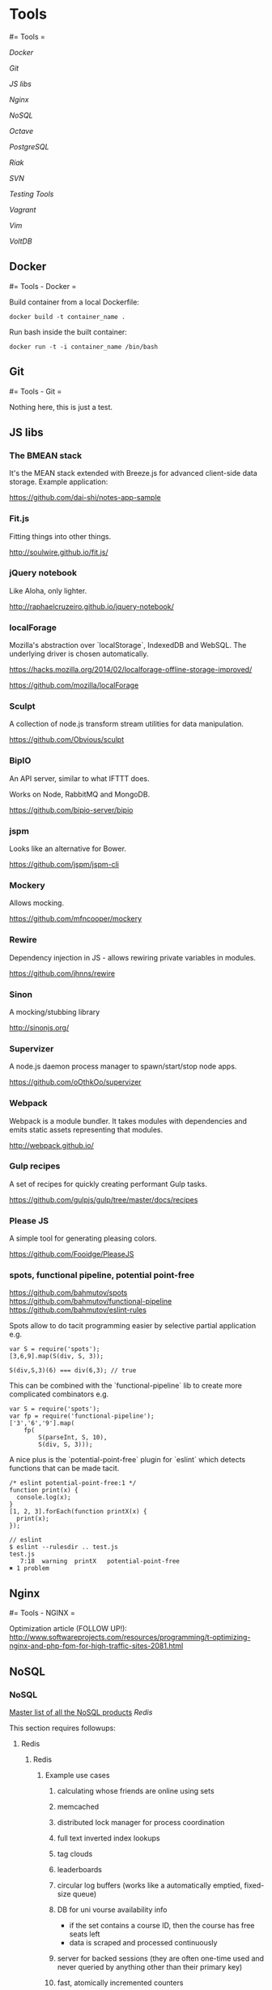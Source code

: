 #+FILETAGS: :vimwiki:

* Tools
#= Tools =

[[Docker]]

[[Git]]

[[JS libs]]

[[Nginx]]

[[NoSQL]]

[[Octave]]

[[PostgreSQL]]

[[Riak]]

[[SVN]]

[[Testing Tools]]

[[Vagrant]]

[[Vim]]

[[VoltDB]]
** Docker
#= Tools - Docker =

Build container from a local Dockerfile:
#+begin_example
docker build -t container_name .
#+end_example

Run bash inside the built container:
#+begin_example
docker run -t -i container_name /bin/bash
#+end_example
** Git
#= Tools - Git =

Nothing here, this is just a test.
** JS libs
# %toc

*** The BMEAN stack

It's the MEAN stack extended with Breeze.js for advanced client-side data
storage. Example application:

https://github.com/dai-shi/notes-app-sample

*** Fit.js

Fitting things into other things.

http://soulwire.github.io/fit.js/

*** jQuery notebook

Like Aloha, only lighter.

http://raphaelcruzeiro.github.io/jquery-notebook/

*** localForage

Mozilla's abstraction over `localStorage`, IndexedDB and WebSQL. The underlying
driver is chosen automatically.

https://hacks.mozilla.org/2014/02/localforage-offline-storage-improved/

https://github.com/mozilla/localForage

*** Sculpt

A collection of node.js transform stream utilities for data manipulation.

https://github.com/Obvious/sculpt

*** BipIO

An API server, similar to what IFTTT does.

Works on Node, RabbitMQ and MongoDB.

https://github.com/bipio-server/bipio

*** jspm

Looks like an alternative for Bower.

https://github.com/jspm/jspm-cli

*** Mockery
Allows mocking.

https://github.com/mfncooper/mockery

*** Rewire
Dependency injection in JS - allows rewiring private variables in modules.

https://github.com/jhnns/rewire

*** Sinon
A mocking/stubbing library

http://sinonjs.org/

*** Supervizer

A node.js daemon process manager to spawn/start/stop node apps.

https://github.com/oOthkOo/supervizer

*** Webpack
Webpack is a module bundler. 
It takes modules with dependencies and emits static assets representing that modules.

http://webpack.github.io/

*** Gulp recipes
A set of recipes for quickly creating performant Gulp tasks.

https://github.com/gulpjs/gulp/tree/master/docs/recipes

*** Please JS

A simple tool for generating pleasing colors.

https://github.com/Fooidge/PleaseJS

*** spots, functional pipeline, potential point-free

https://github.com/bahmutov/spots
https://github.com/bahmutov/functional-pipeline
https://github.com/bahmutov/eslint-rules

Spots allow to do tacit programming easier by selective partial application e.g.
#+begin_example
var S = require('spots');
[3,6,9].map(S(div, S, 3));

S(div,S,3)(6) === div(6,3); // true
#+end_example

This can be combined with the `functional-pipeline` lib to create more complicated combinators e.g.
#+begin_example
var S = require('spots');
var fp = require('functional-pipeline');
['3','6','9'].map(
    fp(
        S(parseInt, S, 10),
        S(div, S, 3)));
#+end_example

A nice plus is the `potential-point-free` plugin for `eslint` which detects functions that can be made tacit.
#+begin_example
/* eslint potential-point-free:1 */
function print(x) {
  console.log(x);
}
[1, 2, 3].forEach(function printX(x) {
  print(x);
});

// eslint
$ eslint --rulesdir .. test.js 
test.js
   7:18  warning  printX   potential-point-free
✖ 1 problem
#+end_example
** Nginx
#= Tools - NGINX =

Optimization article (FOLLOW UP!): http://www.softwareprojects.com/resources/programming/t-optimizing-nginx-and-php-fpm-for-high-traffic-sites-2081.html
** NoSQL
*** NoSQL
# %toc

[[http://nosql-database.org/][Master list of all the NoSQL products]]
[[Redis]]

This section requires followups:
**** Redis
***** Redis

****** Example use cases
******* calculating whose friends are online using sets
******* memcached
******* distributed lock manager for process coordination
******* full text inverted index lookups
******* tag clouds
******* leaderboards
******* circular log buffers (works like a automatically emptied, fixed-size queue)
******* DB for uni vourse availability info
       - if the set contains a course ID, then the course has free seats left
       - data is scraped and processed continuously
******* server for backed sessions (they are often one-time used and never queried by anything other than their primary key)
******* fast, atomically incremented counters
******* polling the DB every few seconds
******* transient data in general
       - CSRF tokens
       - handshake data
******* sharing state between processes (producer + consumer real-time cooperation)
******* mimic a `tail -f` for system logging
******* tracking _all_ of the IDs that have been used for records in a system
******* quickly pick a random item from a set
******* API rate limiting
******* A/B testing
       - realtime user behavior tracking, writing short-lived state and picking random items
******* inbox method
       - each user gets a queue and a set to keep track of followers
       - e.g. fanning out messages (like in Twitter)
       - pub/sub in general
       - workers periodically reporting their load average to a sorted set
        - redistributing load
         - when issuing a job, grab the 3 least loaded workers from the sorted set and pick one of them at random
******* multiple GIS indexes
******* recommendation engine based on relationships
******* social graphs
******* reducing impedance mismatch (DB data model can more closely match the one used in the application)

****** Who's online?
(From [[http://www.lukemelia.com/blog/archives/2010/01/17/redis-in-practice-whos-online/][Redis in practice: Who's online?]])

Redis goes beyond a simple key-value store for the values can be simple strings,
but also data structures.
Redis supports lists, sets and ordered sets.
Redis' implementation of a set has the same properties as an abstract set.

Be able to see which of your friends are online.

The idea is to have one active set per minute.
During each request that comes in from a logged-in user, we’ll add a user ID to
the active set.
When we want to know which user IDs are online, we can union the last 5 sets to
get a collection of user IDs who have made a request in the last 5 minutes.

{{http://www.lukemelia.com/images/blog/presence-online-users-diagram.png}}

Now, if we have a set of the user’s friend’s IDs, we can intersect that with the
online users and we’ve got our online friend IDs.

{{http://www.lukemelia.com/images/blog/presence-online-friends-diagram.png}}

#+begin_example
# Defining the keys

def current_key
    key(Time.now.strftime("%M"))
end

def keys_in_last_5_minutes
    now = Time.now
    times = (0..5).collect {|n| now - n.minutes }
    times.collect{ |t| key(t.strftime("%M")) }
end

def key(minute)
    "online_users_minute_#{minute}"
end

# Tracking an Active User

def track_user_id(id)
    key = current_key
    redis.sadd(key, id)
end

# Who's online

def online_user_ids
    redis.sunion(*keys_in_last_5_minutes)
end

def online_friend_ids(interested_user_id)
    redis.sunionstore("online_users", *keys_in_last_5_minutes)
    redis.sinter("online_users", "user:#{interested_user_id}:friend_ids")
end
#+end_example


**** [[http://www.slideshare.net/kevinweil/nosql-at-twitter-nosql-eu-2010][NoSQL@Twitter]]

**** What should you be using NoSQL for
***** General use cases
*Bigness*

Big data, big numbers of users/computers, big supply chains, big science etc.
When something becomes so massive that it has to be intensively distributed,
NoSQL fits the bill.
Remember though that bigness can be across many different dimensions, not just
disk space.

*Masive write performance*

Writing large amounts of data (e.g. Facebook's 135 billion messages per month or
Twitter's 7TB of data per day) has to be distributed over a cluster. That
implies key-value access, MapReduce, replication, fault tolerance, consistency
issues etc.

*Fast key-value access*

When low latency is the key, it's hard to beat hashing on a key and reading the
value in ~1 disk seek.

*Flexible schema / flexible datatypes*

NoSQL offers column-oriented, graph, advanced data structures, document-oriented
and key-value.
Complex objects can be easily stored without many mappings.
NoSQL also mostly uses friendly data types like JSON.

*Schema migration*

Schemas are imposed by the application at run-time.
Different parts of the application can have a different view of the schema.
This can also cause some pains when the dynamic schema changes while the
application is running on production and already has data stored.

*Write availability*

Partitioning, CAP (Consistency-Availability-network Partition tolerance), eventual consistency etc. help with making sure that ~100%
writes to the database succeed.

*No single point of failure*

High availability with auto load balancing and cluster sizing help to remedy
fault tolerance issues.

*Generally available parallel computing*

Related to baking in analytical features such as MapReduce.

*Easier maintainability, administration and operations*

Vendors try to make sure that the DBs are as easy to use as possible.
Also, NoSQL products are made mainly for programmers by programmers.
They are aimed to be easy to use and compatible with the technologies popular
with developers.

*Right data for the right problem*

Example: when the domain of your problem is based on a graph, You can use a
graph database and have native support instead of trying to wedge the graph
idioms into a relational system.

*Avoid hitting a performance wall*

NoSQL products are highly scalable out-of-the-box.

*Distributed systems support*

NoSQL products are naturally aligned with distributed data-centers and similar
systems due to their focus on scale.
They tend to use partitions and avoid heavy strict consistency protocols.

*Tunable CAP tradeoffs*

Relational DBs choose strong consistency which means that they cannot tolerate a
parition failure.
NoSQL products actually come with a "slider" for balancing between the CAP
tradeoffs.
It depends on what pays best in each specific case, so it's a big advantage.

***** Specific use cases
****** Managing large streams of non-transactional data: logs, clickstreams etc.
****** Syncing online/offline data (CouchDB targets this)
****** Fast, load-independent response times
****** Avoiding heavy joins. This is the case when complex joins stop performing under load in an RDBMS.
****** Apps with a variety of different write/read/query/consistency pattern support
      - there are systems optimized for 50/50, 95% reads or 95% writes
      - read-only apps needing speed and resiliency, tolerating slightly stale data
      - apps with moderate perf, r/w access, simple queries, authoritative data
      - read-only apps with complex query requirements
****** load balancing for accomodating data and usage concentrations to keep microprocessors busy
****** real-time inserts, updates and quries
****** hierarchical daa (threaded discussions, parts explosion)
****** dynamic table creation
****** two tier apps with low-latency data made available through a fast NoSQL interface but computed by high-latency Hadoop (or other low priority) apps
****** sequential data reading (the right underlying model must be selected!)
****** slicing off parts of service to it's own system for performance/scalability (e.g. user login)
****** caching (a high perf caching tier)
****** voting
****** real-time page view counters
****** user registration, profile, session data
****** document, catalog and content mgmt systems, inventory, shopping carts and complex data structures in general, as they can be stored as a whole
****** archiving, storing a large continual data stream that is still accessible online
****** analytics - MapReduce, Hive, Pig used to perform analytical queries and scale-out systems with high write load support
****** heterogenous types of data (e.g. different media types) at a generic level
****** embedded systems - simplicity and performance are very important due to limited resources
****** "market" games
      - when somebody buys a building, the list of bought things should pop up quickly- so you partition the owner column of the building table so the select is single-partitioned
      - when somebody buys sth from somebody else, you update the owner column along with the price
****** federal law agencies track ppl in real-time using credit or loyalty cards and travel reservations
****** real-time fraud detection by comparing transactions to known patterns
****** helping diagnose the typology of tumors by integrating the history of every patient
****** in-memory DBs for high update situations e.g. displaying everyone's "last active" time
****** handling lower-freq multipart queries with materialized views while processing hi-freq streaming data
****** priority queues
****** calculations on cached data using a program-friendly interface (without an ORM)
****** unique a large dataset using simple key-value columns
****** rolling values up into different time slices for fast queries
****** computing the intersection of two massive sets, where a join would be too slow
****** a [[http://highscalability.com/scaling-twitter-making-twitter-10000-percent-faster][timeline a'la Twitter]]

***** Analytics use cases
These are mainly related to Hadoop and boil down to answering questions in the
like of the following.

****** How many requests do we serve each day?
****** What is the average or nth percentile latency?
****** Grouped by response code: hourly distribution?
****** How many searches happen each day at Twitter?
****** Where do they come from?
****** How many unique queries?
****** How many unique users?
****** Geographic distribution?
****** How does usage differ for mobile users?
****** How does usage differ for 3rd party desktop client users?
****** Cohort analysis: all users who signed up on the same day—then see how they differ over time.
****** Site problems: what goes wrong at the same time?
****** Which features get users hooked?
****** Which features do successful users use often?
****** Search corrections and suggestions (not done now at Twitter, but coming in the feature).
****** What can web tell about a user from their tweets?
****** What can we tell about you from the tweets of those you follow?
****** What can we tell about you from the tweets of your followers?
****** What can we tell about you from the ratio of your followers/following?
****** What graph structures lead to successful networks? (Twitter’s graph structure is interesting since it’s not two-way) 
****** What features get a tweet retweeted?
****** When a tweet is retweeted, how deep is the corresponding retweet three?
****** Long-term duplicate detection (short term for abuse and stopping spammers)
****** Machine learning. About not quite knowing the right questions to ask at first. How do we cluster users?
****** Language detection (contact mobile providers to get SMS deals for users—focusing on the most popular countries at first).
****** How can we detect bots and other non-human tweeters?

***** Poor use cases
These are very important as you should avoid them intensively.

*OLTP*

VoltDB is an exception here, but complex, multi-object transactions are
generally not supported. Programmers are supposed to denormalize, use documents
or other coplex strategies like compensating transactions.

*Data integrity*

SQL uses a declarative approach NoSQL systems rely on applications to maintain
integrity.

*Data independence*

Data outlasts apps.
But in NoSQL, apps drive everything.
Relational data might last for the entire enterprise lifetime.

*SQL*

Duh.
More and more systems are starting to provide SQLish interfaces though.

*Ad-hoc queries*
Answering real-time, unpredictable questions is still the domain of RDBs.

*Complex relationships*

*Maturity and stability*

People know RDBs, there are also more tools available for them.
When in doubt, this is the road that will be most likely traveled.


** Octave
*** Tools - Octave
# %toc

**** Basic operations
#+begin_example
octave:6> 6^2
ans =  36
octave:7> 1 == 2
ans = 0
octave:8> 1 ~= 2
ans =  1
octave:10> 1 && 0
ans = 0
octave:11> 1 || 0
ans =  1
octave:12> xor(1,0)
ans =  1
octave:13> xor(1,1)
ans = 0
octave:15> PS1('>> ')
>> 
>> a = 3
a =  3
>> b = 'hi'
b = hi
>> b = 'hi';
>> c = (3>=1);
>> c
c =  1
>> a = pi;
>> a
a =  3.1416
>> disp(a)
 3.1416
>> disp(sprintf('2 decimals: %0.2f',a))
2 decimals: 3.14
>> format long
>> a
a =  3.14159265358979
>> format short
>> a
a =  3.1416
>> A = [1 2; 3 4; 5 6]
A =

   1   2
   3   4
   5   6
>> v = [1 2 3] % 1 by 3
v =

   1   2   3

>> v = [1; 2; 3] % 3 by 1
v =

   1
   2
   3
>> v = 1:0.1:2
v =

 Columns 1 through 8:

    1.0000    1.1000    1.2000    1.3000    1.4000    1.5000    1.6000    1.7000

 Columns 9 through 11:

    1.8000    1.9000    2.0000


>> ones(2,3)
ans =

   1   1   1
   1   1   1

>> ones(3,2)
ans =

   1   1
   1   1
   1   1

>> c = 2*ones(2,3) % also, `zeros`
c =

   2   2   2
   2   2   2

>> w = ones(1,3)
w =

   1   1   1

>> w = rand(1,3)
w =

   0.70851   0.94212   0.29808

>> w = rand(3,1)
w =

   0.602332
   0.401473
   0.072355

>> w = rand(3,1)
w =

   0.68600
   0.90467
   0.80151

>> w = rand(3,1)
w =

   0.35819
   0.84049
   0.66920

>> w = randn(1,3) % from Gaussian distr
w =

   1.577927  -0.097761  -1.136075

>> w = -6 + sqrt(10) * randn(1,10000);
>> hist(w) % histogram
>> hist(w,50) % histogram
>> eye(3)
ans =

Diagonal Matrix

   1   0   0
   0   1   0
   0   0   1
# % also, use `help {anything}` for built-in help.
#+end_example

**** Moving data around

#+begin_example
# % A = [1 2; 3 4; 5 6]

>> size(A)
ans =

   3   2

>> length(A) % size of the longest dimension
ans =  3
>> length([1 2 3 4])
ans =  4
>> who
Variables in the current scope:

A    a    ans  b    c    v    w

>> whos
Variables in the current scope:

   Attr Name        Size                     Bytes  Class
   ==== ====        ====                     =====  ===== 
        A           3x2                         48  double
        a           1x1                          8  double
        ans         1x1                          1  logical
        b           1x2                          2  char
        c           2x3                         48  double
        v           1x11                        24  double
        w           1x10000                  80000  double

Total is 10027 elements using 80131 bytes
>> v = w(1:10)
v =

 Columns 1 through 8:

  -1.85036  -4.99490  -5.24149  -5.30683   0.45473  -6.32664  -5.26601  -8.31906

 Columns 9 and 10:

  -7.82427  -3.34916

>> whos
Variables in the current scope:

   Attr Name        Size                     Bytes  Class
   ==== ====        ====                     =====  ===== 
        A           3x2                         48  double
        a           1x1                          8  double
        ans         1x1                          1  logical
        b           1x2                          2  char
        c           2x3                         48  double
        v           1x10                        80  double
        w           1x10000                  80000  double

Total is 10026 elements using 80187 bytes

>> save hello.mat v;
>> clear v
>> load hello.mat
>> who
Variables in the current scope:

A    a    ans  b    c    v    w
>> save hello.txt v -ascii % save as ASCII-formatted text
>> A = rand(4,4)
A =

   0.319047   0.030859   0.840240   0.174995
   0.825687   0.157595   0.947932   0.561120
   0.032448   0.150073   0.082587   0.872453
   0.333152   0.042347   0.831259   0.336317

>> A(2,:)
ans =

   0.82569   0.15760   0.94793   0.56112

>> A(:,2)
ans =

   0.030859
   0.157595
   0.150073
   0.042347

>> A([1 3], :)
ans =

   0.319047   0.030859   0.840240   0.174995
   0.032448   0.150073   0.082587   0.872453
>> A(:,2) = [10; 11; 12; 13]
A =

    0.319047   10.000000    0.840240    0.174995
    0.825687   11.000000    0.947932    0.561120
    0.032448   12.000000    0.082587    0.872453
    0.333152   13.000000    0.831259    0.336317

>> A = [A, [100; 200; 300; 400]]
A =

   3.1905e-01   1.0000e+01   8.4024e-01   1.7500e-01   1.0000e+02
   8.2569e-01   1.1000e+01   9.4793e-01   5.6112e-01   2.0000e+02
   3.2448e-02   1.2000e+01   8.2587e-02   8.7245e-01   3.0000e+02
   3.3315e-01   1.3000e+01   8.3126e-01   3.3632e-01   4.0000e+02

>> A(:) % put all elements into a single column vector
ans =

   3.1905e-01
   8.2569e-01
   3.2448e-02
   3.3315e-01
   1.0000e+01
   1.1000e+01
   1.2000e+01
   1.3000e+01
   8.4024e-01
   9.4793e-01
   8.2587e-02
   8.3126e-01
   1.7500e-01
   5.6112e-01
   8.7245e-01
   3.3632e-01
   1.0000e+02
   2.0000e+02
   3.0000e+02
   4.0000e+02

>> A = [1 2; 3 4; 5 6]
A =

   1   2
   3   4
   5   6

>> B = [11 12; 13 14; 15 16]
B =

   11   12
   13   14
   15   16

>> C = [A B]
C =

    1    2   11   12
    3    4   13   14
    5    6   15   16

>> C = [A;B]
C =

    1    2
    3    4
    5    6
   11   12
   13   14
   15   16

#+end_example

Also:
***** `load file.dat`, `load('file.dat')` imports a data file into the scope.

**** Computing data
#+begin_example
>> A
A =

   1   2
   3   4
   5   6

>> B
B =

   11   12
   13   14
   15   16

>> C = [1 1; 2 2]
C =

   1   1
   2   2

>> A*C
ans =

    5    5
   11   11
   17   17

>> A .* B % take each element of A and multiply it by corresponding element of B
ans =

   11   24
   39   56
   75   96

>> A .^ 2 % element-wise squaring
ans =

    1    4
    9   16
   25   36

>> v = [1; 2; 3]
v =

   1
   2
   3

>> 1 ./ v
ans =

   1.00000
   0.50000
   0.33333

>> 1 ./ A
ans =

   1.00000   0.50000
   0.33333   0.25000
   0.20000   0.16667

>> log(v)
ans =

   0.00000
   0.69315
   1.09861

>> exp(v) % e^v
ans =

    2.7183
    7.3891
   20.0855

>> e.^v
ans =

    2.7183
    7.3891
   20.0855

>> abs(v)
ans =

   1
   2
   3

>> -v
ans =

  -1
  -2
  -3

>> v + ones(length(v),1)
ans =

   2
   3
   4

>> v .+ 1
ans =

   2
   3
   4

>> A'
ans =

   1   3   5
   2   4   6

>> (A')'
ans =

   1   2
   3   4
   5   6

>> a = [1 15 2 0.5]
a =

    1.00000   15.00000    2.00000    0.50000

>> val = max(a)
val =  15
>> [val, ind] = max(a)
val =  15
ind =  2
>> max(a)
ans =  15
>> max(A) % column-wise maximum
ans =

   5   6

>> a < 3
ans =

   1   0   1   1

>> a = [1 15 2 0.5]
a =

    1.00000   15.00000    2.00000    0.50000

>> find (a < 3)
ans =

   1   3   4

>> magic(3) % 3x3 magic triangle, convenient for matrix generation
ans =

   8   1   6
   3   5   7
   4   9   2
>> A = magic(3)
A =

   8   1   6
   3   5   7
   4   9   2

>> [r,c] = find(A >= 7)
r =

   1
   3
   2

c =

   1
   2
   3

>> floor(a)
ans =

    1   15    2    0

>> ceil(a)
ans =

    1   15    2    1

>> round(a)
ans =

    1   15    2    1

>> max(rand(3))
ans =

   0.71836   0.86637   0.70080

>> max(rand(3), rand(3)) % element-wise maximum of the two random matrices
ans =

   0.53947   0.46529   0.91213
   0.96463   0.63457   0.61481
   0.45498   0.40820   0.86916
>> max(A, [], 1) % max in the first dimension of A (per-column)
ans =

   8   9   7

>> max(A, [], 2) % max in the second dimension of A (per-row)
ans =

   8
   7
   9
>> max(max(A)) % max element in A
ans =  9
>> max(A(:))
ans =  9
>> A = magic(9)
A =

   47   58   69   80    1   12   23   34   45
   57   68   79    9   11   22   33   44   46
   67   78    8   10   21   32   43   54   56
   77    7   18   20   31   42   53   55   66
    6   17   19   30   41   52   63   65   76
   16   27   29   40   51   62   64   75    5
   26   28   39   50   61   72   74    4   15
   36   38   49   60   71   73    3   14   25
   37   48   59   70   81    2   13   24   35

>> sum(A, 1)
ans =

   369   369   369   369   369   369   369   369   369

>> sum(A,2)
ans =

   369
   369
   369
   369
   369
   369
   369
   369
   369

>> A .* eye(9) % element-wise product
ans =

   47    0    0    0    0    0    0    0    0
    0   68    0    0    0    0    0    0    0
    0    0    8    0    0    0    0    0    0
    0    0    0   20    0    0    0    0    0
    0    0    0    0   41    0    0    0    0
    0    0    0    0    0   62    0    0    0
    0    0    0    0    0    0   74    0    0
    0    0    0    0    0    0    0   14    0
    0    0    0    0    0    0    0    0   35

>> sum(sum(A .* eye(9))) % the sum of the sum of elements in an element-wise product
ans =  369
>> sum(sum(A .* flipud(eye(9)))) % sum on the other diagonal
ans =  369
>> flipud(eye(9))
ans =

Permutation Matrix

   0   0   0   0   0   0   0   0   1
   0   0   0   0   0   0   0   1   0
   0   0   0   0   0   0   1   0   0
   0   0   0   0   0   1   0   0   0
   0   0   0   0   1   0   0   0   0
   0   0   0   1   0   0   0   0   0
   0   0   1   0   0   0   0   0   0
   0   1   0   0   0   0   0   0   0
   1   0   0   0   0   0   0   0   0
#+end_example

**** Plotting data
#+begin_example
>> t=[0:0.01:0.98];
>> y1 = sin(2*pi*4*t);
>> y2 = cos(2*pi*4*t);
>> plot(t, y2);
>> hold on
>> plot(t, y1, 'r');
>> xlabel('time');
>> ylabel('value');
>> legend('sin', 'cos');
>> title('my plot');
>> print -dpng 'plot.png';
>> close
>> figure(1); plot(t, y1);
>> figure(2); plot(t, y2); % two separate plot windows
>> subplot(1,2,1); % Divide plot into a 1x2 grid, access 1st element
>> plot(t,y1); % goes into the first element
>> subplot(1,2,2);
>> plot(t,y2); % goes into the second element
>> axis([0.5 1 -1 1]) % sets the and y ranges. Also, try `help axis`.
>> clf; % clear figures
>> A = magic(5);
>> imagesc(A) % 5x5 grid of colors, corresponding to values
>> imagesc(A), colorbar, colormap gray; % grayscale color map with color legend
#+end_example

**** Control statements
#+begin_example
>> v = zeros(10,1)
>> for i=1:10,
>   v(i) = 2^il
>  end;
>> indices = 1:10;
>> for i=indices;
>   disp(i);
>  end;
>> i = 1;
>> while i <= 5,
>   v(i) = 100;
>   i = i+1;
>  end;
>> while true,
>   v(i) = 999;
>   i = i+1;
>   if i == 6,
>     breakl
>   end;
>  end;
>> % else, elseif
#+end_example

***** Function definitions
#+begin_example
# % y - output argument
# % x - input argument

function y = squareThisNumber(x)
    y = x^2;
#+end_example

#+begin_example
# % returning multiple values
function [y1,y2] = squareAndCubeThisNumber(x)
    y1 = x^2;
    y2 = x^3;
#+end_example

Compute the cost function $J(\Theta)$.
#+begin_example
>> theta = [0; 1];
>> X = [1 1; 1 2; 1 3];
>> y = [1; 2; 3];
>> j = costFunctionJ(X,y,theta)
j = 0
>> theta = [0;0];
>> j = costFunctionJ(X,y,theta)
j = 2.3333
>> (1^2 + 2^2 + 3^2) / (2*3)
ans = 2.3333

# % costFunctionJ.m
function J = costFunctionJ(X, y, theta)
#     % X - design matrix
#     % y - class labels

    m = size(X,1);
    predictions = X*theta % predictions of hypothesis on all `m` examples
    sqrErrors = (predictions-y).^2;
    J = 1/(2*m)*sum(sqrErrors);
#+end_example

Change Octave's search path:
#+begin_example
>> addpath('/home/user/scripts')
#+end_example

**** Vectorization

***** Basic example
Example: $h_\Theta(x)=\Sum^n_{j=0}{\Theta_jx_j}=\Thets^Tx$

Unvectorized:
#+begin_example
prediction = 0.0;
for j = 1:n+1,
    prediction = prediction + theta(j) * x(j)
end;
#+end_example
Vectorized:
#+begin_example
prediction = theta` *; % uses Octave's highly optimized low-level routines.
#+end_example

****** In C++
Unvectorized
#+begin_example
double prediction = 0.0;
for (int j = 0; j <= n; j++)
    prediction += theta[j] *[j];
#+end_example

Vectorized
#+begin_example
double prediction = theta.transpose() * x;
#+end_example

***** Gradient descent example
Example: $\Theta_j := \Theta_j - lpha rac{1}{m}\sum^m_{i=1}(h_\Theta(x^{(i)})-y^{)i)})x_l^{(i)}$
(for all $j$)

Vectorized implementation:

$\Theta := \Theta - lpha\delta$ where $\delta = rac{1}{m}\sum^m_{i=1}(h_\Theta(x^{(i)})-y^{(i)})x^{(i)}$.

    A vectorized implementation will usually run much faster than a normal loop.

** PostgreSQL
*** Tools - PostgreSQL
# %toc

An adequate definition would be an 'SQL standard implementation, kept
up-to-date'.

**** Feature highlights

***** User-defined data and index types, functional languages
***** Table inheritance
***** A sophisticated locking mechanism
***** Foreign key referential integrity
***** Views, rules, sub-select
***** Nested transactions (savepoints)
***** Multi-version concurrency control
***** Async replication

**** Roles

Managing roles (case-sensitive, the semicolon also matters):
#+begin_example
CREATE ROLE name;
DROP ROLE name;
SELECT rolname FROM pg_roles;
#+end_example

To check existing roles, use `\du`.

***** Role attributes

To be able to login with a role:
#+begin_example
CREATE ROLE name LOGIN;
// equivalent to:
CREATE USER name;
#+end_example

*Superuser status*: bypassess all perm checks except the login right.
Recommendations are similar to those related to being a root user.

#+begin_example
CREATE ROLE name SUPERUSER;
#+end_example

*Role creation*, as well as dropping other roles, managing role membership.
#+begin_example
CREATE ROLE name CREATEROLE;
#+end_example

*Initiating replication*: a role allowed to initiate streaming replication must
 have the `LOGIN` privilege as well.

 #+begin_example
CREATE ROLE name REPLICATION LOGIN;
 #+end_example

*Password*: only significant if the client auth requires it for DB connection.
 DB passwords are separate from OS passwords.

 #+begin_example
CREATE ROLE name PASSWORD 'secret';
 #+end_example

Role's attributes can be modified through `ALTER ROLE`.
#+begin_example
ALTER ROLE name WITH option
#+end_example

    *Tip*: It is good practice to create a role that has the `CREATEDB` and `CREATEROLE`
    privileges, but is not a superuser, and then use this role for all routine
    management of databases and roles. This approach avoids the dangers of operating
    as a superuser for tasks that do not really require it.

**** Tablespaces
Tablespaces define physical locations for database data.

#+begin_example
CREATE TABLESPACE dvdrental LOCATION 'c:\data\dvdrental';
// and then...
ALTER DATABASE dvdrental
SET TABLESPACE dvdrental;
#+end_example

**** Examples

All examples are assuming that the `dvdrental` database (available [[http://www.postgresqltutorial.com/?wpdmact=process&did=MS5ob3RsaW5r][here]] is
imported).

***** SELECT

#+begin_example
SELECT 
    first_name,
    last_name,
    email
FROM customer;
#+end_example

*Distinct*:
Preparation code:
#+begin_example
CREATE TABLE t1 (
    id serial NOT NULL PRIMARY KEY,
        bcolor VARCHAR (25),
        fcolor VARCHAR (25)
    );
INSERT INTO t1 (bcolor, fcolor)
VALUES
    ('red', 'red'),
    ('red', 'red'),
    ('red', NULL),
    (NULL, 'red'),
    ('red', 'green'),
    ('red', 'blue'),
    ('green', 'red'),
    ('green', 'blue'),
    ('green', 'green'),
    ('blue', 'red'),
    ('blue', 'green'),
    ('blue', 'blue');
#+end_example

Multiple values combined to form distinction:
#+begin_example
SELECT DISTINCT
    bcolor,
    fcolor
FROM
    t1
ORDER BY
    bcolor,
    fcolor;
#+end_example

Order by bcolor and fcolor and keep the first row for each duplicate group in 
the result set.
The column taken to `ON` is the distinction criterion.
#+begin_example
SELECT DISTINCT
    ON (bcolor) bcolor,
    fcolor
FROM
    t1
ORDER BY
    bcolor,
    fcolor;
#+end_example

***** LIKE
Works as in MS SQL, pattern matching is worth noting.

#+begin_example
SELECT
    first_name,
        last_name
FROM
    customer
WHERE
    first_name LIKE 'Jen%';
#+end_example

#+begin_example
SELECT
    first_name,
        last_name
FROM
    customer
WHERE
    first_name LIKE '_en__';
#+end_example

****** `%` maches any sequence of characters
****** `_` matches any single character

`ILIKE` is a case insensitive variant of `LIKE`.
One can also use `NOT LIKE` or `NOT ILIKE`.

***** IN
A sensible use case:
#+begin_example
SELECT
    first_name,
    last_name
FROM
    customer
WHERE
    customer_id IN (
        SELECT
            customer_id
        FROM
            rental
        WHERE
            CAST (return_date AS DATE) = '2005-05-27'
    );
#+end_example

***** UNION
Combines result sets of N `SELECT` statements into a single result set.

****** Both queries must return the same number of columns.
****** The corresponding columns in the queries must have compatible data types.

#+begin_example
SELECT *
FROM
    table1
UNION
SELECT *
FROM
    table2;
#+end_example

By default, it removes duplicate rows.
To avoid that, use `UNION ALL`.

It's important to remember that when using `ORDER BY` for results of `UNION`,
you can sort each set separately, or sort the whole result set together.

#+begin_example
SELECT *
FROM
    table1
UNION ALL
SELECT *
FROM
    table2
ORDER BY
 column1 ASC,
 column2 DESC;
#+end_example

***** JOIN
`INNER JOIN` takes a common result set from the joined sets. Same as in MS SQL.

#+begin_example
SELECT
    customer.customer_id,
    customer.first_name customer_first_name,
    customer.last_name customer_last_name,
    customer.email,
    staff.first_name staff_first_name,
    staff.last_name staff_last_name,
    amount,
    payment_date
FROM
    customer
INNER JOIN payment ON payment.customer_id = customer.customer_id
INNER JOIN staff ON payment.staff_id = staff.staff_id;
#+end_example

`LEFT JOIN` is outer for set A and inner for set B.
#+begin_example
SELECT
    film.film_id,
    film.title,
    inventory_id
FROM
    film
LEFT JOIN inventory ON inventory.film_id = film.film_id
WHERE
    inventory.film_id IS NULL;
#+end_example

***** HAVING

Can be used to pass additional conditions after a `GROUP BY`.

#+begin_example
SELECT
    customer_id,
    SUM (amount)
FROM
    payment
GROUP BY
    customer_id
HAVING
    SUM (amount) > 200;
#+end_example

***** Subquery
PostgreSQL executes the query that contains a subquery in the following sequence:

****** Executes the subquery.
****** Gets the result and passes it to the outer query.
****** Executes the outer query.

#+begin_example
SELECT
    film_id,
    title
FROM
    film
WHERE
    film_id IN (
        SELECT
            inventory.film_id
        FROM
            rental
        INNER JOIN inventory ON inventory.inventory_id = rental.inventory_id
        WHERE
            return_date BETWEEN '2005-05-29'
        AND '2005-05-30'
    );
#+end_example

#+begin_example
SELECT
    first_name,
    last_name
FROM
    customer
WHERE
    EXISTS (
        SELECT
            1
        FROM
            payment
        WHERE
            payment.customer_id = customer.customer_id
    );
#+end_example

***** INSERT
Multiple rows can be added at a time.
#+begin_example
INSERT INTO table (column1, column2, …)
VALUES
    (value1, value2, …),
    (value1, value2, …) ,...;
#+end_example

Also, data from another table can be transferred.
#+begin_example
INSERT INTO table(value1,value2,...)
SELECT column1,column2,...
FROM another_table
WHERE condition;
#+end_example

A value from the last inserted row can be returned.
#+begin_example
INSERT INTO link (url, NAME, last_update)
VALUES('http://www.postgresql.org','PostgreSQL',DEFAULT) 
RETURNING id;
#+end_example

***** UPDATE
An interesting construct is the `UPDATE JOIN`:
#+begin_example
UPDATE link_tmp
SET rel = link.rel,
 description = link.description,
 last_update = link.last_update
FROM
    link
WHERE
    link_tmp.id = link.id;
#+end_example

***** DELETE
Another tables can be referenced in a `DELETE`:

#+begin_example
DELETE FROM table
USING another_table
WHERE table.id = another_table.id AND …
#+end_example

**** Data types

***** Character
****** A single character: `char`
****** Fixed-length character strings: `char(n)`. If you insert a string that is shorter than the length of the column, PostgreSQL will pad spaces. If you insert a string that is longer than the length of the column, PostgreSQL will issue an error.
****** Variable-length character strings: `varchar(n)`. You can store up to n characters with variable-length character strings. PostgreSQL does not pad spaces when the stored string is shorter than the length of the column.

***** Integer
****** Small integer (`smallint`)  is 2-byte signed integer that has a range of (-32768,32767)
****** Integer (`int`) is 4-byte integer that has a range of (-214783648, -214783647)
****** `serial` is the same as integer except that PostgreSQL populate value into the column automatically. This is similar to `AUTO_INCREMENT` attribute in other database management systems.

***** Floating-point number
****** `float(n)`  is a floating-point number whose precision at least n, up to a maximum of 8 bytes.
****** `real` or `float8` is a double-precision (8-byte) floating-point number.
****** `numeric` or `numeric(p,s)` is a real number with p digits with s number after decimal point. The `numeric(p,)` is exact number.

***** Temporal
****** `date` stores date data
****** `time` stores time data
****** `timestamp` stores data and time
****** `interval` stores the difference in timestamps
****** `timestamptz` store both timestamp and timezone data. The `timestamptz` is a PostgreSQL’s extension to the temporal data type.

***** Special
****** `box` - a rectangular box.
****** `line`  - a set of points.
****** `point` - a geometric pair of numbers.
****** `lseg` - a line segment.
****** `polygon` - a closed geometric.
****** `inet` - an IP4 address.
****** `macaddr` - a MAC address.

**** Table mgmt
***** CREATE TABLE
Available column constraints:
****** `NOT NULL` - the value of the column cannot be `NULL`.
****** `UNIQUE` - the value of the column must be different for each row in the table. However, the column can have many NULL values because PostgreSQL treats each NULL value to be unique. Notice that SQL standard only allows one NULL value in the column that has `UNIQUE` constraint.
****** `PRIMARY KEY` - this constraint is the combination of `NOT NULL` and `UNIQUE` constraints. You can define one column as `PRIMARY KEY` by using column-level constraint. In case the primary key has multiple columns, you must use the table-level constraint.
****** `CHECK` - enables to check a condition when you insert or update data.
****** `REFERENCES` - constrains the value of the column that exists in a column in another table.

All of those, except `NOT NULL`, can also serve as table constraints.

***** ALTER TABLE
Noteworthy: instead of `exec SP_RENAME`, the following can be used.
#+begin_example
ALTER TABLE table_name RENAME COLUMN column_name TO new_column_name;
#+end_example

This also applies to tables.

***** TRUNCATE TABLE
This command allows to wipe data from large tables quickly.
#+begin_example
TRUNCATE TABLE table_name;

TRUNCATE TABLE table_name RESET IDENTITY;

TRUNCATE TABLE table_name1, table_name2, …

TRUNCATE TABLE table_name CASCADE;  // also removes data related by foreign keys
#+end_example

**** Database mgmt
***** Restoring a DB
#+begin_example
postgres=# CREATE DATABASE newdvdrental;
#+end_example

and from Bash:
#+begin_example
>pg_restore --dbname=newdvdrental --verbose c:\pgbackup\dvdrental.tar
#+end_example
** Riak
#= Tools - Riak =

Querying
GET/PUT/DELETE
MapReduce
Full-Text Search
Secondary Indexes (2i)

Client libraries for nearly every platform.

Under the hood
consistent hashing
160bit keyspace

replicas
requests go to fallback neighboring nodes when a node fails
handoff - data returns when node is back up

and rebalancing

masterless, deployed as a cluster of 5 nodes per cluster

automatic self healing
repairs divergent, missing or corrupt replicas
large clusters, long term storage


Riak 1.4
Eventually consistent counters
*** distributed data type in Riak
*** PN Counters are capable of being incremented (P) an decremeted (N)
*** automatic conflict resolution after a network partition
*** 2i queries are sorted and client can request only first N results
*** pagination allows queries to begin where n left off to deliver the rest
*** can also view start, continuation, end value etc.

Riak Control - mgmt studio?

progressbar for handoff
reduced object storage overhead (not turned on by default- check release notes)
udpated protocol buffer properties
overload protection for vnode processes
cascading real-time writes for riak enterprise multi-datacenter replication


when and why?
enough data to require >1 physical machine (>5 prefereably)
when availability > consistency (big data, critical data)
when data can be modeled as keys and values - denormalization

Case studies
enstratatius - cloud infrastructure mgmt
George Reese - moving from mysql to riak
best buy - replatform of e-commerce platform
copious - registered accts and tokens for FB/twitter logins; lookign to move over more data due to operational simplicity.
mochi - high availability and low latency
openX - couchDB + cassandra -> riak and riak core
voxer - 60 nodes, 100s TBs of data, 400k concurrent users, billions of daily requests

Hybrid solutions
*** riak with postgres
*** riak with elastic search
*** riak with hadoop
*** secondary analytic clusters (enterprise)

Hosting options
*** amazon AMIs
*** Engine Yard
*** Azure VM depot
*** SoftLayer

Open Source + commercial (enterprise)
*** multi datacenter replication
*** realtime or full-sync
*** 24/7 support
1.4 enterprise
*** faster, more conns bvetween clusters
*** per connection statistics - better
*** ssl, nat and full sync scheduling support

Riak Cloud Storage
*** large object support
*** S3-compatible API
-multi-tenancy
*** reporting on usage

Future Work
*** tight Solr integration
*** greater consistency
-faster data transfer between clusters
*** dynamic ring resizing
*** check github

** SVN
*** Tools - SVN

**** Creating a patch
To *create* a patch, use `svn diff > ~/path/patch_name.diff`.

To *apply* a patch, use `patch -p0 -i ~/path/patch_name.diff`.

To create a patch from *specific revisions*, use `svn diff -r123:456 > patch_name.diff`.
** Testing Tools
# %toc

#= Mailcatcher =

MailCatcher runs a super simple SMTP server which catches any message sent to it
to display in a web interface. Run mailcatcher, set your favourite app to
deliver to smtp://127.0.0.1:1025 instead of your default SMTP server, then check
out http://127.0.0.1:1080 to see the mail that's arrived so far.

https://github.com/sj26/mailcatcher

_This is not strictly a testing tool but it has a good potential of testing
e-mail based functionalities._
** Vagrant
#= Tools - Vagrant =

Test.
** Vim
*** Tools - Vim
# %toc

**** Synchronizing .vim through GitHub
***** 
***** Install `pathogen`.

*Adding to source control*
#+begin_example
cd ~/.vim
mkdir ~/.vim/bundle
git submodule add http://github.com/tpope/vim-fugitive.git bundle/fugitive
git add .
git commit -m "Install Fugitive.vim bundle as a submodule."
#+end_example

*Installing on another machine*
#+begin_example
cd ~
git clone http://github.com/username/dotvim.git ~/.vim
ln -s ~/.vim/vimrc ~/.vimrc
ln -s ~/.vim/gvimrc ~/.gvimrc
cd ~/.vim
git submodule init
git submodule update
}}
** VoltDB
*** Tools - VoltDB

An in-memory relational database, radically focused on performance and
scalability.

http://voltdb.com/

**** Use cases
***** Financial trade monitoring
***** Web bot vulnerability scanning (SaaS)
***** Online gaming leaderboard
***** Package tracking
***** Ad content serving
***** Telephone exchange call detail record mgmt
***** Airline reservation/ticketing

This section requires followups:
***** http://highscalability.com/blog/2010/6/28/voltdb-decapitates-six-sql-urban-myths-and-delivers-internet.html
***** [[http://highscalability.com/blog/2010/12/6/what-the-heck-are-you-actually-using-nosql-for.html][Use cases]]
